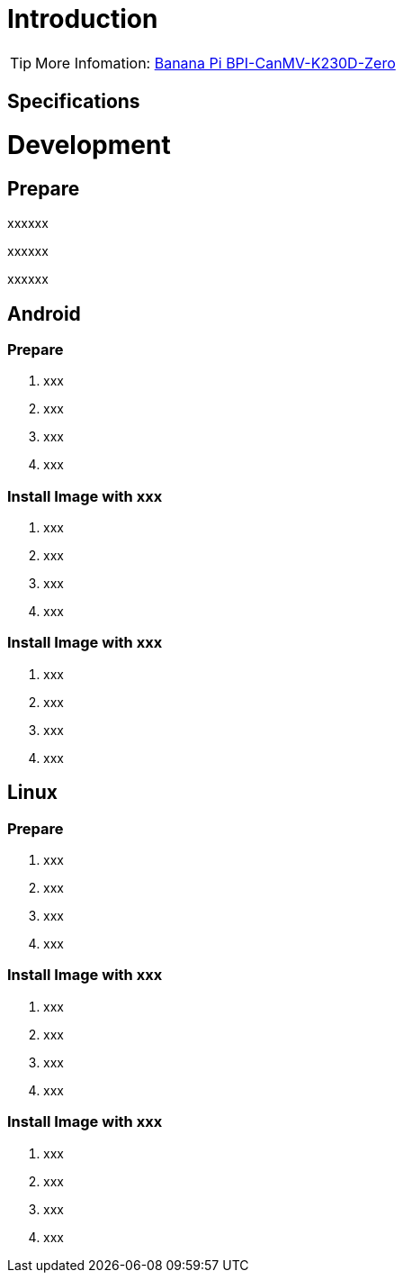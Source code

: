 = Introduction



TIP: More Infomation: link:/en/BPI-CanMV-K230D/BananaPi_BPI-CanMV-K230D-Zero[Banana Pi BPI-CanMV-K230D-Zero]

== Specifications



= Development
== Prepare

xxxxxx

xxxxxx

xxxxxx

== Android
=== Prepare

. xxx
. xxx
. xxx
. xxx

=== Install Image with xxx

. xxx
. xxx
. xxx
. xxx

=== Install Image with xxx

. xxx
. xxx
. xxx
. xxx

== Linux
=== Prepare

. xxx
. xxx
. xxx
. xxx

=== Install Image with xxx

. xxx
. xxx
. xxx
. xxx

=== Install Image with xxx

. xxx
. xxx
. xxx
. xxx
